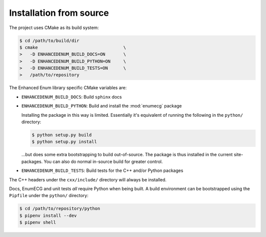 Installation from source
========================

The project uses CMake as its build system:

.. code-block:: bash

   $ cd /path/to/build/dir
   $ cmake                                 \
   >   -D ENHANCEDENUM_BUILD_DOCS=ON       \
   >   -D ENHANCEDENUM_BUILD_PYTHON=ON     \
   >   -D ENHANCEDENUM_BUILD_TESTS=ON      \
   >   /path/to/repository

The Enhanced Enum library specific CMake variables are:

- ``ENHANCEDENUM_BUILD_DOCS``: Build ``sphinx`` docs

- ``ENHANCEDENUM_BUILD_PYTHON``: Build and install the :mod:`enumecg`
  package

  Installing the package in this way is limited. Essentially it's
  equivalent of running the following in the ``python/`` directory:

  .. code-block:: console

     $ python setup.py build
     $ python setup.py install

  ...but does some extra bootstrapping to build out-of-source. The
  package is thus installed in the current site-packages. You can also
  do normal in-source build for greater control.

- ``ENHANCEDENUM_BUILD_TESTS``: Build tests for the C++ and/or Python
  packages

The C++ headers under the ``cxx/include/`` directory will always be
installed.

Docs, EnumECG and unit tests *all* require Python when being built. A
build environment can be bootstrapped using the ``Pipfile`` under
the ``python/`` directory:

.. code-block:: bash

  $ cd /path/to/repository/python
  $ pipenv install --dev
  $ pipenv shell
